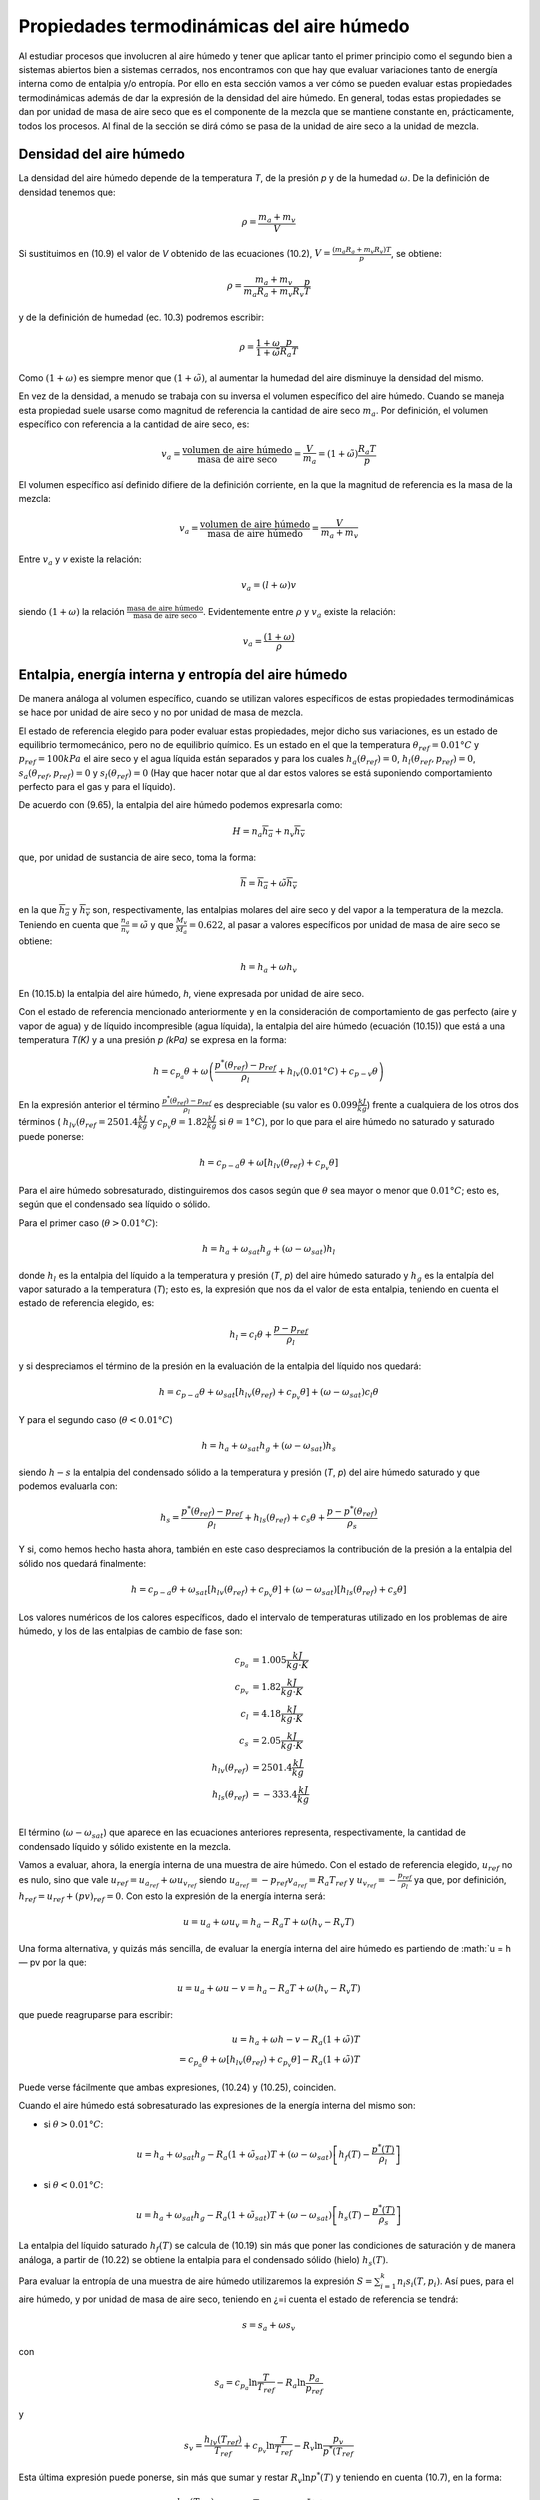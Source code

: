 Propiedades termodinámicas del aire húmedo
==========================================

Al estudiar procesos que involucren al aire húmedo y tener que aplicar tanto el primer principio como el segundo bien a sistemas abiertos bien a sistemas cerrados, nos encontramos con que hay que evaluar variaciones tanto de energía interna como de entalpia y/o entropía. Por ello en esta sección vamos a ver cómo se pueden evaluar estas propiedades termodinámicas además de dar la expresión de la densidad del aire húmedo. En general, todas estas propiedades se dan por unidad de masa de aire seco que es el componente de la mezcla que se mantiene constante en, prácticamente, todos los procesos. Al final de la sección se dirá cómo se pasa de la unidad de aire seco a la unidad de mezcla.


Densidad del aire húmedo
------------------------


La densidad del aire húmedo depende de la temperatura *T*, de la presión *p* y de la humedad :math:`\omega`. De la definición de densidad tenemos que:

.. math::

   \rho = \frac{m_a+m_v}{V}
   

Si sustituimos en (10.9) el valor de *V* obtenido de las ecuaciones (10.2), :math:`V = \frac{(m_a R_a + m_v R_v)T}{p}`, se obtiene:

.. math::
 
   \rho = \frac{m_a + m_v}{m_a R_a + m_v R_v} \frac{p}{T}


y de la definición de humedad (ec. 10.3) podremos escribir:

.. math::
 
   \rho = \frac{1 + \omega}{1 + \tilde{\omega}} \frac{p}{R_a T}

Como :math:`(1 + \omega)` es siempre menor que :math:`(1 + \tilde{\omega})`, al aumentar la humedad del aire disminuye la densidad del mismo.

En vez de la densidad, a menudo se trabaja con su inversa el volumen específico del aire húmedo. Cuando se maneja esta propiedad suele usarse como magnitud de referencia la cantidad de aire seco :math:`m_a`. Por definición, el volumen específico con referencia a la cantidad de aire seco, es:

.. math::

   v_a = \frac{\text{volumen de aire húmedo}}{\text{masa de aire seco}} = \frac{V}{m_a} = (1+\tilde{\omega}) \frac{R_a T}{p}

El volumen específico así definido difiere de la definición corriente, en la que la magnitud
de referencia es la masa de la mezcla:

.. math::

   v_a = \frac{\text{volumen de aire húmedo}}{\text{masa de aire húmedo}} = \frac{V}{m_a+m_v}


Entre :math:`v_a` y *v* existe la relación:

.. math::

  v_a = (l + \omega)v
  

siendo  :math:`(1 + \omega)` la relación  :math:`\frac{\text{masa de aire húmedo}}{\text{masa de aire seco}}`. Evidentemente entre :math:`\rho` y :math:`v_a` existe la relación:

.. math::
   
   v_a = \frac{(1 + \omega)}{\rho}


Entalpia, energía interna y entropía del aire húmedo
----------------------------------------------------

De manera análoga al volumen específico, cuando se utilizan valores específicos de estas propiedades termodinámicas se hace por unidad de aire seco y no por unidad de masa de mezcla.

El estado de referencia elegido para poder evaluar estas propiedades, mejor dicho sus variaciones, es un estado de equilibrio termomecánico, pero no de equilibrio químico. Es un estado en el que la temperatura :math:`\theta_{ref} = 0.01°C` y :math:`p_{ref} = 100 kPa` el aire seco y el agua líquida están separados y para los cuales :math:`h_a(\theta_{ref}) = 0`, :math:`h_l(\theta_{ref},p_{ref}) = 0`, :math:`s_a(\theta_{ref},p_{ref}) = 0` y :math:`s_l(\theta_{ref}) = 0` (Hay que hacer notar que al dar estos valores se está suponiendo comportamiento perfecto para el gas y para el líquido).

De acuerdo con (9.65), la entalpia del aire húmedo podemos expresarla como:

.. math::

   H = n_a \overline{h_a} + n_v \overline{h_v}

que, por unidad de sustancia de aire seco, toma la forma:

.. math::

   \overline{h} = \overline{h_a} + \tilde{\omega} \overline{h_v}

en la que :math:`\overline{h_a}` y :math:`\overline{h_v}` son, respectivamente, las entalpias molares del aire seco y del vapor a la temperatura de la mezcla. Teniendo en cuenta que :math:`\frac{n_a}{n_v} = \tilde{\omega}` y que :math:`\frac{M_v}{M_a}= 0.622`, al pasar a valores específicos por unidad de masa de aire seco se obtiene:

.. math::
 
   h = h_a + \omega h_v

En (10.15.b) la entalpia del aire húmedo, *h*, viene expresada por unidad de aire seco.

Con el estado de referencia mencionado anteriormente y en la consideración de comportamiento de gas perfecto (aire y vapor de agua) y de líquido incompresible (agua líquida), la entalpia del aire húmedo (ecuación (10.15)) que está a una temperatura *T(K)* y a una presión *p (kPa)* se expresa en la forma:

.. math::

   h = c_{p_a} \theta + \omega \left( \frac{p^*\left(\theta_{ref}\right) -p_{ref}}{\rho_l} +h_{lv}(0.01°C) + c_{p-v} \theta \right)



En la expresión anterior el término :math:`\frac{p^*\left(\theta_{ref}\right) -p_{ref}}{\rho_l}` es despreciable (su valor es :math:`0.099\frac{kJ}{kg}`) frente a cualquiera de los otros dos términos ( :math:`h_{lv}(\theta_{ref}=2501.4\frac{ kJ}{kg}` y :math:`c_{p_v} \theta  = 1.82 \frac{kJ}{kg}` si :math:`\theta = 1°C`), por lo que para el aire húmedo no saturado y saturado puede ponerse:

.. math::

   h = c_{p-a} \theta + \omega \left[ h_{lv}(\theta_{ref}) + c_{p_v}\theta \right]

Para el aire húmedo sobresaturado, distinguiremos dos casos según que :math:`\theta` sea mayor o menor que :math:`0.01°C`; esto es, según que el condensado sea líquido o sólido.

Para el primer caso (:math:`\theta > 0.01°C`):

.. math::

   h = h_a + \omega_{sat} h_g + (\omega - \omega_{sat})h_l


donde :math:`h_l` es la entalpia del líquido a la temperatura y presión (*T*, *p*) del aire húmedo saturado y :math:`h_g` es la entalpía del vapor saturado a la temperatura (*T*); esto es, la expresión que nos da el valor de esta entalpia, teniendo en cuenta el estado de referencia elegido, es:

.. math::

   h_l = c_l \theta + \frac{p-p_{ref}}{\rho_l}

y si despreciamos el término de la presión en la evaluación de la entalpia del líquido nos quedará:


.. math::

   h = c_{p-a}\theta + \omega_{sat} \left[ h_{lv}(\theta_{ref}) + c_{p_v}\theta \right] + (\omega - \omega_{sat})c_l \theta

Y para el segundo caso (:math:`\theta < 0.01°C`)

.. math::

   h = h_a + \omega_{sat} h_g + (\omega-\omega_{sat}) h_s

siendo :math:`h-s` la entalpia del condensado sólido a la temperatura y presión (*T*, *p*) del aire húmedo saturado y que podemos evaluarla con:

.. math::

   h_s = \frac{p^*(\theta_{ref}) - p_{ref}}{\rho_l} + h_{ls}(\theta_{ref}) + c_s \theta + \frac{p-p^*(\theta_{ref})}{\rho_s} 

Y si, como hemos hecho hasta ahora, también en este caso despreciamos la contribución de la presión a la entalpia del sólido nos quedará finalmente:

.. math::

   h = c_{p-a}\theta + \omega_{sat}\left[ h_{lv}(\theta_{ref}) + c_{p_v}\theta \right] +  (\omega-\omega_{sat}) \left[ h_{ls}(\theta_{ref}) + c_s \theta \right]

Los valores numéricos de los calores específicos, dado el intervalo de temperaturas utilizado en los problemas de aire húmedo, y los de las entalpias de cambio de fase son:

.. math::

   c_{p_a} &= 1.005 \frac{kJ}{kg \cdot K} \\
   c_{p_v} &= 1.82 \frac{kJ}{kg \cdot K} \\
   c_{l} &= 4.18 \frac{kJ}{kg \cdot K} \\
   c_{s} &= 2.05 \frac{kJ}{kg \cdot K} \\
   h_{lv}(\theta_{ref}) &= 2501.4 \frac{kJ}{kg} \\
   h_{ls}(\theta_{ref}) &= -333.4 \frac{kJ}{kg} \\   
   

El término (:math:`\omega-\omega_{sat}`) que aparece en las ecuaciones anteriores representa, respectivamente, la cantidad de condensado líquido y sólido existente en la mezcla.

Vamos a evaluar, ahora, la energía interna de una muestra de aire húmedo. Con el estado
de referencia elegido, :math:`u_{ref}` no es nulo, sino que vale :math:`u_{ref} = u_{a_{ref}} + \omega u_{v_{ref}}` siendo :math:`u_{a_{ref}} = -p_{ref} v_{a_{ref}} = R_a T_{ref}` y :math:`u_{v_{ref}} = - \frac{p_{ref}}{\rho_l}` ya que, por definición, :math:`h_{ref} = u_{ref} + (pv)_{ref} = 0`. Con
esto la expresión de la energía interna será:

.. math::

   u = u_a + \omega u_v = h_a - R_a T + \omega (h_v-R_v T)

Una forma alternativa, y quizás más sencilla, de evaluar la energía interna del aire húmedo es partiendo de :math:`u = h — pv por la que:

.. math::

   u = u_a + \omega u-v = h_a - R_a T + \omega (h_v-R_v T)
   
que puede reagruparse para escribir:

.. math::

   u = h_a +\omega h-v - R_a ( 1 +\tilde{\omega}) T \\
   = c_{p_a}\theta + \omega \left[ h_{lv}(\theta_{ref}) + c_{p_v}\theta \right] - R_a (1 +\tilde{\omega}) T

Puede verse fácilmente que ambas expresiones, (10.24) y (10.25), coinciden.

Cuando el aire húmedo está sobresaturado las expresiones de la energía interna del mismo
son:

* si :math:`\theta > 0.01°C`:

.. math::

   u = h_a + \omega_{sat} h_g - R_a (1 +\tilde{\omega}_{sat}) T + (\omega-\omega_{sat}) \left[ h_f(T) - \frac{p^*(T)}{\rho_l} \right]
   
* si :math:`\theta < 0.01°C`:

.. math::

   u = h_a + \omega_{sat} h_g - R_a (1 +\tilde{\omega}_{sat}) T + (\omega-\omega_{sat}) \left[ h_s(T) - \frac{p^*(T)}{\rho_s} \right]   
   
La entalpia del líquido saturado :math:`h_f(T)` se calcula de (10.19) sin más que poner las condiciones de saturación y de manera análoga, a partir de (10.22) se obtiene la entalpia para el condensado sólido (hielo) :math:`h_s(T)`.

Para evaluar la entropía de una muestra de aire húmedo utilizaremos la expresión :math:`S=\sum_{i=1}^k n_i s_i(T,p_i)`. Así pues, para el aire húmedo, y por unidad de masa de aire seco, teniendo en ¿=i
cuenta el estado de referencia se tendrá:

.. math::

   s = s_a +\omega s_v

con

.. math::

   s_a = c_{p_a} \ln \frac{T}{T_{ref}} - R_a \ln \frac{p_a}{p_ref}
   
y

.. math::

   s_v = \frac{h_{lv}(T_{ref})}{T_{ref}} + c_{p_v} \ln \frac{T}{T_{ref}} - R_v \ln \frac{p_v}{p^*(T_{ref}}

Esta última expresión puede ponerse, sin más que sumar y restar :math:`R_v \ln p^*(T)` y teniendo en cuenta (10.7), en la forma:

.. math::

   s_v &= \frac{h_{lv}(T_{ref})}{T_{ref}} + c_{p_v} \ln \frac{T}{T_{ref}} - R_v \ln \frac{p^*(T)}{p^*(T_{ref})} - R_v\ln \phi \\
   &= s_g(T) - R_v \ln \phi

Así, pues, podremos escribir para la entropía del aire húmedo:

.. math::

   s = c_{p_a} \ln \frac{T}{T_{ref}} - R_a \ln \frac{p_a}{p_{ref}} + \omega \left[ \frac{h_{lv}(T_{ref})}{T_{ref}} + c_{p_v} \ln \frac{T}{T_{ref}} - R_v \ln \frac{p^*(T)}{p^*(T_{ref})} - R_v\ln \phi \right]

Si el aire húmedo está sobresaturado las expresiones de la entropía para ese aire serán: 

Si :math:`\theta  > 0.01°C`

.. math::

   s = s_a + \omega_{sat} s_g + (\omega - \omega_{sat}) s_l

donde :math:`s_a` viene dado por (10.28.a), :math:`s_g` se obtiene de (10.28.c) haciendo :math:`\phi = 1` y :math:`s_l` es:

.. math::

   s_l = c_l \ln \frac{T}{T_{ref}} = s_f(T)

Si :math:`\theta  < 0.01°C`

.. math::

   s = s_a + \omega_{sat} s_g +  (\omega - \omega_{sat}) s_s

:math:`s_a`, en este caso, también viene dada por (10.28.a) y :math:`s_g` es la misma que en el caso anterior. La expresión de :math:`s_s` es:

.. math::

   s_s = \frac{h_{ls}}{T_{ref}} + c_s \ln \frac{T}{T_{ref}}
   

_Aire húmedo en equilibrio con agua líquida_

Habrá ocasiones en las que el aire húmedo se encuentre en equilibrio con agua líquida, y para esos casos conviene analizar la influencia que sobre la presión de saturación del agua tiene la presencia del aire seco.

Partimos del hecho de que el aire seco no está, prácticamente, disuelto en el agua líquida(*); esto es, podemos considerar el agua líquida, en presencia de aire húmedo saturado, como una sustancia pura. Como hay equilibrio entre el agua en fase líquida y fase vapor se debe verificar que:

.. math::

   \mu_l(T,p) = \mu_v(T, p_{v,sat})
   

y como ya vimos en el tema anterior, para un sistema monocomponente :math:`\mu = h — Ts`, luego tendremos para el agua líquida y para el agua vapor los valores:

.. note::

   (*) De la ley de Henry se obtiene que las fracciones molares de Oí y Ni disueltas en el agua liquida son %o2 — 4.76 • 10-6 y xjv2 = 9.14 • 10~6, lo cual supone que hay 8,5 gramos de Oí y 14,1 gramos de Ni disueltos en 1 m3 de agua. Estas cantidades son lo suficientemente pequeñas como para poder considerar el agua como una sustancia pura


.. math::

   \mu_l &= h_l - T s_l \\
   &= h_f(T) + \frac{p-p^*(T)}{\rho_l} - T s_f(T)
   
.. math::
   
   \mu_v = h_v-T s_v(T,p_{v,sat}) \\
    = h_g(T) - T \left[ s_g(T) - R_v \ln \frac{p_{v,sat}}{p^*}\right] 
    
En la que :math:`p^*` es la presión de saturación del agua como sustancia pura. Y como :math:`h_g(T) — h_f(T) = T\left[s_g(T) — s_f(T)\right]`, la condición de igualdad de los potenciales químicos implica:

.. math::

   \frac{p- p^*(T)}{\rho_l} = R_v T \ln \frac{p_{v,sat}}{p^*}


esto es:

.. math::

   \frac{p_{v,sat}}{p^*} = \exp{ \frac{p- p^*(T)}{R_v T \rho_l} } \approx 1 + \frac{p- p^*(T)}{R_v T \rho_l} 
   
si :math:`\frac{p- p^*(T)}{R_v T \rho_l} \ll 1`, cosa que sucede si, en el intervalo de temperaturas normales de trabajo, :math:`p \ll 140MPa`. Y si ponemos que :math:`p_{v,sat} = p^*(T)` el error que se comete es del orden de :math:`\frac{p- p^*(T)}{R_v T \rho_l} \times 100`. Así pues, en todos nuestros análisis de procesos de aire húmedo, cuando tengamos el aire en equilibrio con agua líquida tomaremos como presión de saturación la correspondiente al agua como sustancia pura.
